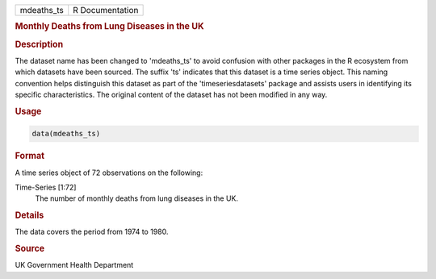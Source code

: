 .. container::

   .. container::

      ========== ===============
      mdeaths_ts R Documentation
      ========== ===============

      .. rubric:: Monthly Deaths from Lung Diseases in the UK
         :name: monthly-deaths-from-lung-diseases-in-the-uk

      .. rubric:: Description
         :name: description

      The dataset name has been changed to 'mdeaths_ts' to avoid
      confusion with other packages in the R ecosystem from which
      datasets have been sourced. The suffix 'ts' indicates that this
      dataset is a time series object. This naming convention helps
      distinguish this dataset as part of the 'timeseriesdatasets'
      package and assists users in identifying its specific
      characteristics. The original content of the dataset has not been
      modified in any way.

      .. rubric:: Usage
         :name: usage

      .. code:: R

         data(mdeaths_ts)

      .. rubric:: Format
         :name: format

      A time series object of 72 observations on the following:

      Time-Series [1:72]
         The number of monthly deaths from lung diseases in the UK.

      .. rubric:: Details
         :name: details

      The data covers the period from 1974 to 1980.

      .. rubric:: Source
         :name: source

      UK Government Health Department
